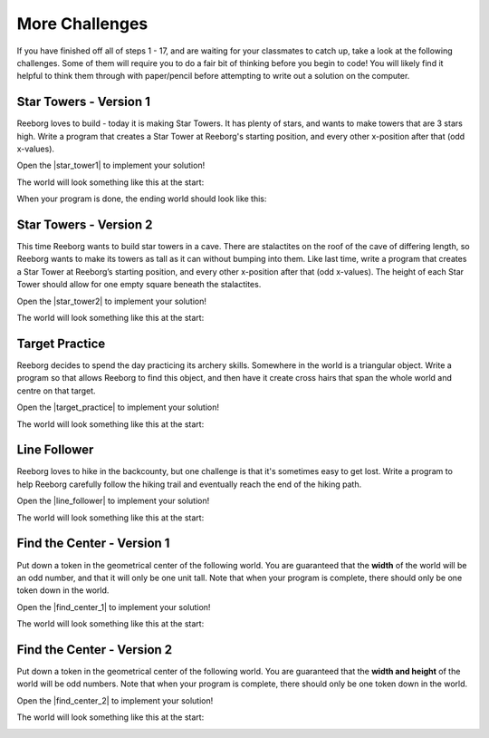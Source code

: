 More Challenges
================

If you have finished off all of steps 1 - 17, and are waiting for your classmates to catch up, take a look at the following challenges. Some of them will require you to do a fair bit of thinking before you begin to code! You will likely find it helpful to think them through with paper/pencil before attempting to write out a solution on the computer.


Star Towers - Version 1
------------------------

Reeborg loves to build - today it is making Star Towers. It has plenty of stars, and wants to make towers that are 3 stars high. Write a program that creates a Star Tower at Reeborg's starting position, and every other x-position after that (odd x-values).

Open the |star_tower1| to implement your solution!

.. |star_tower1| raw:: html

   <a href="https://sk-opentexts.github.io/reeborg?lang=en&mode=python&url=src/worlds/steps/star-tower1.json&name=StarTower1" target="_blank">Star Tower 1 world</a>

The world will look something like this at the start:

.. image:: images/star_tower1_start.png

When your program is done, the ending world should look like this:

.. image:: images/star_tower1_end.png


Star Towers - Version 2
------------------------

This time Reeborg wants to build star towers in a cave. There are stalactites on the roof of the cave of differing length, so Reeborg wants to make its towers as tall as it can without bumping into them. Like last time, write a program that creates a Star Tower at Reeborg’s starting position, and every other x-position after that (odd x-values). The height of each Star Tower should allow for one empty square beneath the stalactites. 

Open the |star_tower2| to implement your solution!

.. |star_tower2| raw:: html

   <a href="https://sk-opentexts.github.io/reeborg?lang=en&mode=python&url=src/worlds/steps/star-tower2.json&name=StarTower2" target="_blank">Star Tower 2 world</a>

The world will look something like this at the start:

.. image:: images/star_tower2_start.png



Target Practice
----------------

Reeborg decides to spend the day practicing its archery skills. Somewhere in the world is a triangular object. Write a program so that allows Reeborg to find this object, and then have it create cross hairs that span the whole world and centre on that target.

Open the |target_practice| to implement your solution!

.. |target_practice| raw:: html

   <a href="https://sk-opentexts.github.io/reeborg?lang=en&mode=python&url=src/worlds/steps/target-practice.json&name=TargetPractice" target="_blank">Target Practice world</a>

The world will look something like this at the start:

.. image:: images/target_start.png

Line Follower
--------------

Reeborg loves to hike in the backcounty, but one challenge is that it's sometimes easy to get lost. Write a program to help Reeborg carefully follow the hiking trail and eventually reach the end of the hiking path.

Open the |line_follower| to implement your solution!

.. |line_follower| raw:: html

   <a href="https://sk-opentexts.github.io/reeborg?lang=en&mode=python&url=src/worlds/steps/line-follower.json&name=LineFollower" target="_blank">Line Follower world</a>

The world will look something like this at the start:

.. image:: images/line_follower_start.png



Find the Center - Version 1
----------------------------

Put down a token in the geometrical center of the following world. You are guaranteed that the **width** of the world will be an odd number, and that it will only be one unit tall. Note that when your program is complete, there should only be one token down in the world.

Open the |find_center_1| to implement your solution!


.. |find_center_1| raw:: html

   <a href="https://sk-opentexts.github.io/reeborg?lang=en&mode=python&url=src/worlds/steps/center1.json&name=FindCenter1" target="_blank">Find Center 1 world</a>

The world will look something like this at the start:

.. image:: images/center_start.png


Find the Center - Version 2
----------------------------

Put down a token in the geometrical center of the following world. You are guaranteed that the **width and height** of the world will be odd numbers. Note that when your program is complete, there should only be one token down in the world.

Open the |find_center_2| to implement your solution!

.. |find_center_2| raw:: html

   <a href="https://sk-opentexts.github.io/reeborg?lang=en&mode=python&url=src/worlds/steps/center2.json&name=FindCenter2" target="_blank">Find Center 2 world</a>

The world will look something like this at the start:

.. image:: images/center2_start.png
